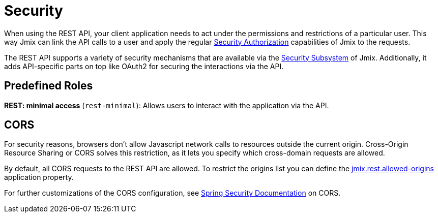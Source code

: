 = Security

When using the REST API, your client application needs to act under the permissions and restrictions of a particular user. This way Jmix can link the API calls to a user and apply the regular xref:security:authorization.adoc[Security Authorization] capabilities of Jmix to the requests.

The REST API supports a variety of security mechanisms that are available via the xref:security:index.adoc[Security Subsystem] of Jmix. Additionally, it adds API-specific parts on top like OAuth2 for securing the interactions via the API.

[[predefined-roles]]
== Predefined Roles

*REST: minimal access* (`rest-minimal`): Allows users to interact with the application via the API.

[[cors]]
== CORS

For security reasons, browsers don't allow Javascript network calls to resources outside the current origin. Cross-Origin Resource Sharing or CORS solves this restriction, as it lets you specify which cross-domain requests are allowed.

By default, all CORS requests to the REST API are allowed. To restrict the origins list you can define the xref:app-properties.adoc#jmix.rest.allowed-origins[jmix.rest.allowed-origins] application property.

For further customizations of the CORS configuration, see https://docs.spring.io/spring-security/reference/servlet/integrations/cors.html[Spring Security Documentation] on CORS.